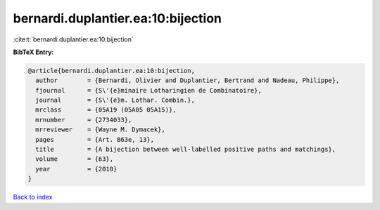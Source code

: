 bernardi.duplantier.ea:10:bijection
===================================

:cite:t:`bernardi.duplantier.ea:10:bijection`

**BibTeX Entry:**

.. code-block:: bibtex

   @article{bernardi.duplantier.ea:10:bijection,
     author        = {Bernardi, Olivier and Duplantier, Bertrand and Nadeau, Philippe},
     fjournal      = {S\'{e}minaire Lotharingien de Combinatoire},
     journal       = {S\'{e}m. Lothar. Combin.},
     mrclass       = {05A19 (05A05 05A15)},
     mrnumber      = {2734033},
     mrreviewer    = {Wayne M. Dymacek},
     pages         = {Art. B63e, 13},
     title         = {A bijection between well-labelled positive paths and matchings},
     volume        = {63},
     year          = {2010}
   }

`Back to index <../By-Cite-Keys.html>`_
